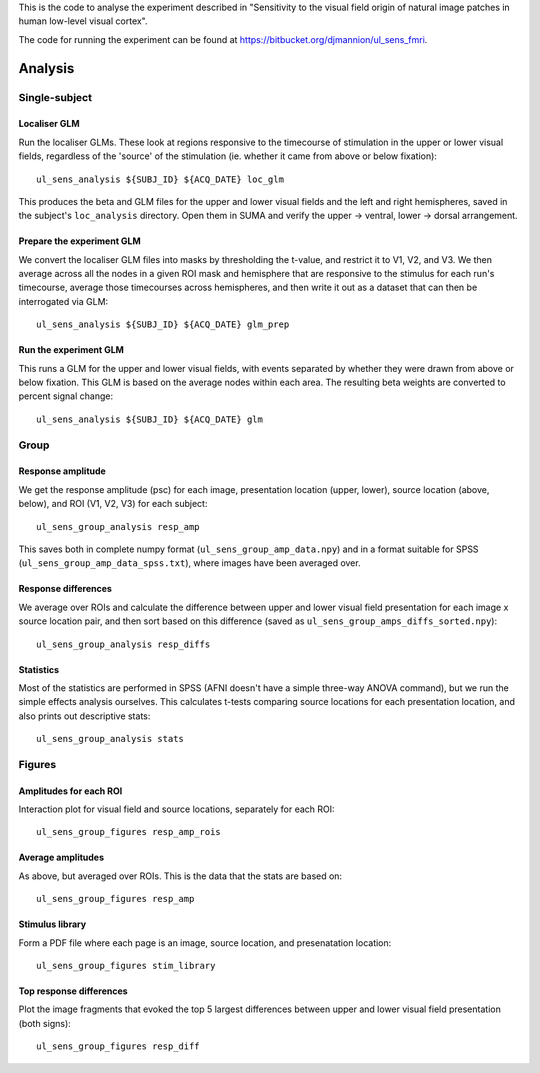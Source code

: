 .. highlight:: bash

This is the code to analyse the experiment described in "Sensitivity to the visual field origin of natural image patches in human low-level visual cortex".

The code for running the experiment can be found at `https://bitbucket.org/djmannion/ul_sens_fmri <https://bitbucket.org/djmannion/ul_sens_fmri/>`_.


========
Analysis
========

Single-subject
--------------

Localiser GLM
~~~~~~~~~~~~~

Run the localiser GLMs. These look at regions responsive to the timecourse of stimulation in the upper or lower visual fields, regardless of the 'source' of the stimulation (ie. whether it came from above or below fixation)::

    ul_sens_analysis ${SUBJ_ID} ${ACQ_DATE} loc_glm

This produces the beta and GLM files for the upper and lower visual fields and the left and right hemispheres, saved in the subject's ``loc_analysis`` directory. Open them in SUMA and verify the upper -> ventral, lower -> dorsal arrangement.

Prepare the experiment GLM
~~~~~~~~~~~~~~~~~~~~~~~~~~

We convert the localiser GLM files into masks by thresholding the t-value, and restrict it to V1, V2, and V3.
We then average across all the nodes in a given ROI mask and hemisphere that are responsive to the stimulus for each run's timecourse, average those timecourses across hemispheres, and then write it out as a dataset that can then be interrogated via GLM::

    ul_sens_analysis ${SUBJ_ID} ${ACQ_DATE} glm_prep

Run the experiment GLM
~~~~~~~~~~~~~~~~~~~~~~

This runs a GLM for the upper and lower visual fields, with events separated by whether they were drawn from above or below fixation. This GLM is based on the average nodes within each area. The resulting beta weights are converted to percent signal change::

    ul_sens_analysis ${SUBJ_ID} ${ACQ_DATE} glm


Group
-----

Response amplitude
~~~~~~~~~~~~~~~~~~

We get the response amplitude (psc) for each image, presentation location (upper, lower), source location (above, below), and ROI (V1, V2, V3) for each subject::

    ul_sens_group_analysis resp_amp

This saves both in complete numpy format (``ul_sens_group_amp_data.npy``) and in a format suitable for SPSS (``ul_sens_group_amp_data_spss.txt``), where images have been averaged over.

Response differences
~~~~~~~~~~~~~~~~~~~~

We average over ROIs and calculate the difference between upper and lower visual field presentation for each image x source location pair, and then sort based on this difference (saved as ``ul_sens_group_amps_diffs_sorted.npy``)::

    ul_sens_group_analysis resp_diffs

Statistics
~~~~~~~~~~

Most of the statistics are performed in SPSS (AFNI doesn't have a simple three-way ANOVA command), but we run the simple effects analysis ourselves. This calculates t-tests comparing source locations for each presentation location, and also prints out descriptive stats::

    ul_sens_group_analysis stats

Figures
-------

Amplitudes for each ROI
~~~~~~~~~~~~~~~~~~~~~~~

Interaction plot for visual field and source locations, separately for each ROI::

    ul_sens_group_figures resp_amp_rois

Average amplitudes
~~~~~~~~~~~~~~~~~~

As above, but averaged over ROIs. This is the data that the stats are based on::

    ul_sens_group_figures resp_amp

Stimulus library
~~~~~~~~~~~~~~~~

Form a PDF file where each page is an image, source location, and presenatation location::

    ul_sens_group_figures stim_library

Top response differences
~~~~~~~~~~~~~~~~~~~~~~~~

Plot the image fragments that evoked the top 5 largest differences between upper and lower visual field presentation (both signs)::

    ul_sens_group_figures resp_diff
